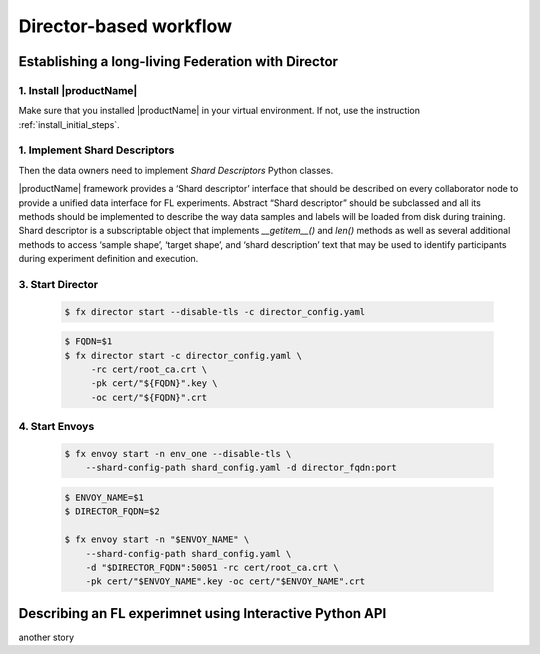 .. # Copyright (C) 2020 Intel Corporation
.. # Licensed subject to the terms of the separately executed evaluation license agreement between Intel Corporation and you.

.. _director_workflow:

************
Director-based workflow
************

Establishing a long-living Federation with Director
#######################################

1. Install |productName| 
==================

Make sure that you installed |productName| in your virtual environment.
If not, use the instruction :ref:`install_initial_steps`.

1. Implement Shard Descriptors
==================

Then the data owners need to implement `Shard Descriptors` Python classes. 

|productName| framework provides a ‘Shard descriptor’ interface that should be described on every collaborator node 
to provide a unified data interface for FL experiments. Abstract “Shard descriptor” should be subclassed and 
all its methods should be implemented to describe the way data samples and labels will be loaded from disk 
during training. Shard descriptor is a subscriptable object that implements `__getitem__()` and `len()` methods 
as well as several additional methods to access ‘sample shape’, ‘target shape’, and ‘shard description’ text 
that may be used to identify participants during experiment definition and execution.

3. Start Director
==================

    .. code-block:: console

       $ fx director start --disable-tls -c director_config.yaml

    .. code-block:: console

       $ FQDN=$1
       $ fx director start -c director_config.yaml \
            -rc cert/root_ca.crt \
            -pk cert/"${FQDN}".key \
            -oc cert/"${FQDN}".crt

4. Start Envoys
==================

    .. code-block:: console

        $ fx envoy start -n env_one --disable-tls \
            --shard-config-path shard_config.yaml -d director_fqdn:port

    .. code-block:: console

        $ ENVOY_NAME=$1
        $ DIRECTOR_FQDN=$2

        $ fx envoy start -n "$ENVOY_NAME" \
            --shard-config-path shard_config.yaml \
            -d "$DIRECTOR_FQDN":50051 -rc cert/root_ca.crt \
            -pk cert/"$ENVOY_NAME".key -oc cert/"$ENVOY_NAME".crt


Describing an FL experimnet using Interactive Python API
#######################################

another story